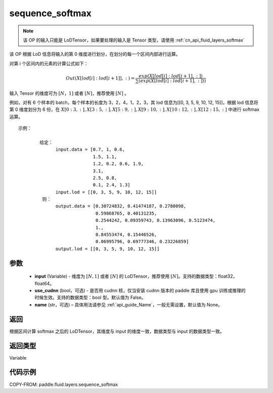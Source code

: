 .. _cn_api_fluid_layers_sequence_softmax:

sequence_softmax
-------------------------------


.. py:function:: paddle.fluid.layers.sequence_softmax(input, use_cudnn=False, name=None)




.. note::
    该 OP 的输入只能是 LoDTensor，如果要处理的输入是 Tensor 类型，请使用 :ref:`cn_api_fluid_layers_softmax`

该 OP 根据 LoD 信息将输入的第 0 维度进行划分，在划分的每一个区间内部进行运算。

对第 i 个区间内的元素的计算公式如下：

.. math::

    Out\left ( X[lod[i]:lod[i+1]],: \right ) = \frac{exp(X[lod[i]:lod[i+1],:])}{\sum (exp(X[lod[i]:lod[i+1],:]))}

输入 Tensor 的维度可为 :math:`[N，1]` 或者 :math:`[N]`，推荐使用 :math:`[N]` 。

例如，对有 6 个样本的 batch，每个样本的长度为 3，2，4，1，2，3，其 lod 信息为[[0, 3, 5, 9, 10, 12, 15]]，根据 lod 信息将第 0 维度划分为 6 份，在 :math:`X[0:3,:],X[3:5,:],X[5:9,:],X[9:10,:],X[10:12,:],X[12:15,:]`  中进行 softmax 运算。

::

     示例：

             给定：
                   input.data = [0.7, 1, 0.6,
                                 1.5, 1.1,
                                 1.2, 0.2, 0.6, 1.9,
                                 3.1,
                                 2.5, 0.8,
                                 0.1, 2.4, 1.3]
                   input.lod = [[0, 3, 5, 9, 10, 12, 15]]
              则：
                   output.data = [0.30724832, 0.41474187, 0.2780098,
                                  0.59868765, 0.40131235,
                                  0.2544242, 0.09359743, 0.13963096, 0.5123474,
                                  1.,
                                  0.84553474, 0.15446526,
                                  0.06995796, 0.69777346, 0.23226859]
                   output.lod = [[0, 3, 5, 9, 10, 12, 15]]


参数
::::::::::::

    - **input** (Variable) - 维度为 :math:`[N, 1]` 或者 :math:`[N]` 的 LoDTensor，推荐使用 :math:`[N]`。支持的数据类型：float32，float64。
    - **use_cudnn** (bool，可选) - 是否用 cudnn 核，仅当安装 cudnn 版本的 paddle 库且使用 gpu 训练或推理的时候生效。支持的数据类型：bool 型。默认值为 False。
    - **name**  (str，可选) – 具体用法请参见 :ref:`api_guide_Name`，一般无需设置，默认值为 None。

返回
::::::::::::
根据区间计算 softmax 之后的 LoDTensor，其维度与 input 的维度一致，数据类型与 input 的数据类型一致。

返回类型
::::::::::::
Variable

代码示例
::::::::::::

COPY-FROM: paddle.fluid.layers.sequence_softmax
